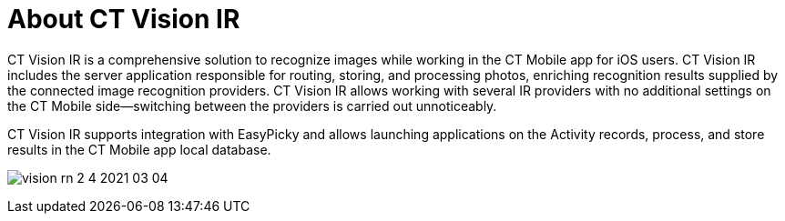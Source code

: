 = About CT Vision IR

CT Vision IR is a comprehensive solution to recognize images while
working in the CT Mobile app for iOS users. CT Vision IR includes the
server application responsible for routing, storing, and processing
photos, enriching recognition results supplied by the connected image
recognition providers. CT Vision IR allows working with several IR
providers with no additional settings on the CT Mobile side—switching
between the providers is carried out unnoticeably.



CT Vision IR supports integration with EasyPicky and allows launching
applications on the Activity records, process, and store results in the
CT Mobile app local database.



image:vision-rn-2-4-2021-03-04.png[]

